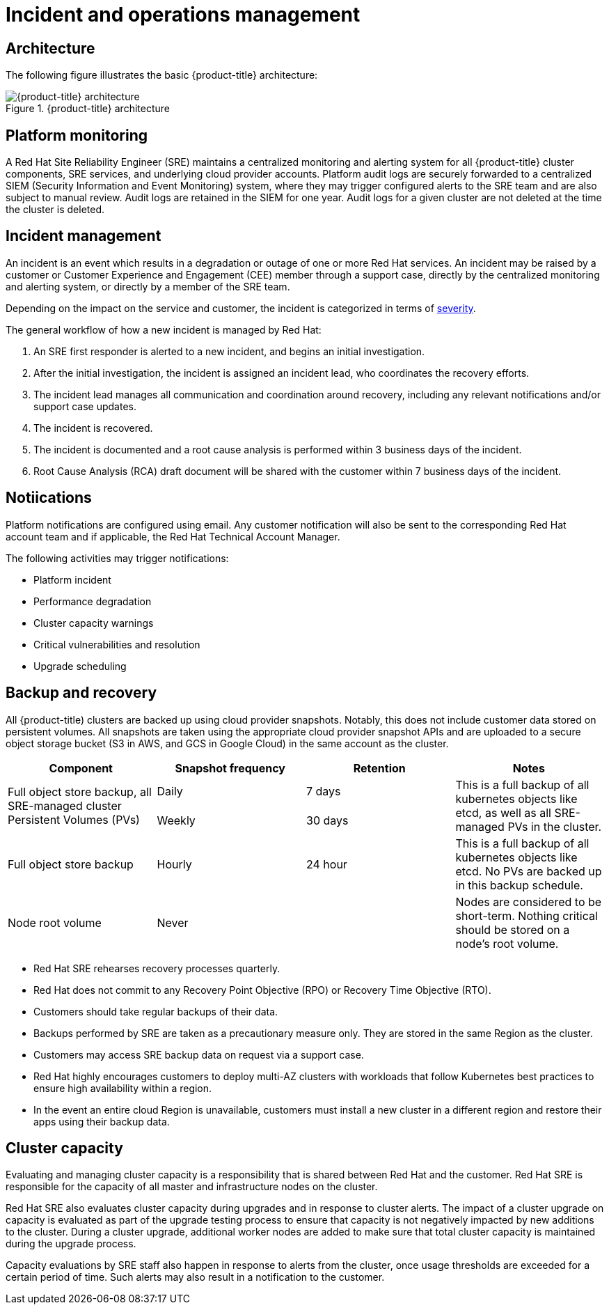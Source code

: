 // Module included in the following assemblies:
//
// * assemblies/osd-process-security.adoc

[id="osd-policy-incident_{context}"]
= Incident and operations management

== Architecture
The following figure illustrates the basic {product-title} architecture:

.{product-title} architecture
image::osd-architecture-overview.png[{product-title} architecture]


== Platform monitoring
A Red Hat Site Reliability Engineer (SRE) maintains a centralized monitoring and alerting system for all {product-title} cluster components, SRE services, and underlying cloud provider accounts. Platform audit logs are securely forwarded to a centralized SIEM (Security Information and Event Monitoring) system, where they may trigger configured alerts to the SRE team and are also subject to manual review. Audit logs are retained in the SIEM for one year. Audit logs for a given cluster are not deleted at the time the cluster is deleted.

== Incident management
An incident is an event which results in a degradation or outage of one or more Red Hat services. An incident may be raised by a customer or Customer Experience and Engagement (CEE) member through a support case, directly by the centralized monitoring and alerting system, or directly by a member of the SRE team.

Depending on the impact on the service and customer, the incident is categorized in terms of link:https://access.redhat.com/support/offerings/production/sla[severity].

The general workflow of how a new incident is managed by Red Hat:

1. An SRE first responder is alerted to a new incident, and begins an initial investigation.
2. After the initial investigation, the incident is assigned an incident lead, who coordinates the recovery efforts.
3. The incident lead manages all communication and coordination around recovery, including any relevant notifications and/or support case updates.
4. The incident is recovered.
5. The incident is documented and a root cause analysis is performed within 3 business days of the incident.
6. Root Cause Analysis (RCA) draft document will be shared with the customer within 7 business days of the incident.


== Notiications
Platform notifications are configured using email. Any customer notification will also be sent to the corresponding Red Hat account team and if applicable, the Red Hat Technical Account Manager.

The following activities may trigger notifications:

- Platform incident
- Performance degradation
- Cluster capacity warnings
- Critical vulnerabilities and resolution
- Upgrade scheduling


== Backup and recovery
All {product-title) clusters are backed up using cloud provider snapshots. Notably, this does not include customer data stored on persistent volumes. All snapshots are taken using the appropriate cloud provider snapshot APIs and are uploaded to a secure object storage bucket (S3 in AWS, and GCS in Google Cloud) in the same account as the cluster.

[cols= "2a,2a,2a,2a",options="header"]

|===
|Component
|Snapshot frequency
|Retention
|Notes

.2+|Full object store backup, all SRE-managed cluster Persistent Volumes (PVs)
|Daily
|7 days
.2+|This is a full backup of all kubernetes objects like etcd, as well as all SRE-managed PVs in the cluster.

|Weekly
|30 days


|Full object store backup
|Hourly
|24 hour
|This is a full backup of all kubernetes objects like etcd. No PVs are backed up in this backup schedule.

|Node root volume
|Never
|
|Nodes are considered to be short-term. Nothing critical should be stored on a node's root volume.

|===

- Red Hat SRE rehearses recovery processes quarterly.
- Red Hat does not commit to any Recovery Point Objective (RPO) or Recovery Time Objective (RTO).
- Customers should take regular backups of their data.
- Backups performed by SRE are taken as a precautionary measure only. They are stored in the same Region as the cluster.
- Customers may access SRE backup data on request via a support case.
- Red Hat highly encourages customers to deploy multi-AZ clusters with workloads that follow Kubernetes best practices to ensure high availability within a region. 
- In the event an entire cloud Region is unavailable, customers must install a new cluster in a different region and restore their apps using their backup data.



== Cluster capacity
Evaluating and managing cluster capacity is a responsibility that is shared between Red Hat and the customer. Red Hat SRE is responsible for the capacity of all master and infrastructure nodes on the cluster.

Red Hat SRE also evaluates cluster capacity during upgrades and in response to cluster alerts. The impact of a cluster upgrade on capacity is evaluated as part of the upgrade testing process to ensure that capacity is not negatively impacted by new additions to the cluster. During a cluster upgrade, additional worker nodes are added to make sure that total cluster capacity is maintained during the upgrade process.

Capacity evaluations by SRE staff also happen in response to alerts from the cluster, once usage thresholds are exceeded for a certain period of time. Such alerts may also result in a notification to the customer.
